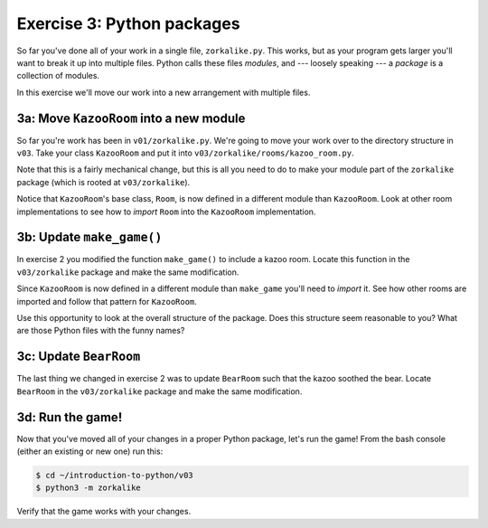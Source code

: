 =============================
 Exercise 3: Python packages
=============================

So far you've done all of your work in a single file, ``zorkalike.py``. This
works, but as your program gets larger you'll want to break it up into multiple
files. Python calls these files *modules*, and --- loosely speaking --- a
*package* is a collection of modules.

In this exercise we'll move our work into a new arrangement with multiple files.

3a: Move ``KazooRoom`` into a new module
========================================

So far you're work has been in ``v01/zorkalike.py``. We're going to move your
work over to the directory structure in ``v03``. Take your class ``KazooRoom``
and put it into ``v03/zorkalike/rooms/kazoo_room.py``.

Note that this is a fairly mechanical change, but this is all you need to do to
make your module part of the ``zorkalike`` package (which is rooted at
``v03/zorkalike``).

Notice that ``KazooRoom``\ 's base class, ``Room``, is now defined in a different
module than ``KazooRoom``. Look at other room implementations to see how to
*import* ``Room`` into the ``KazooRoom`` implementation.

3b: Update ``make_game()``
==========================

In exercise 2 you modified the function ``make_game()`` to include a kazoo room.
Locate this function in the ``v03/zorkalike`` package and make the same
modification.

Since ``KazooRoom`` is now defined in a different module than ``make_game``
you'll need to *import* it. See how other rooms are imported and follow that
pattern for ``KazooRoom``.

Use this opportunity to look at the overall structure of the package. Does this
structure seem reasonable to you? What are those Python files with the funny
names?

3c: Update ``BearRoom``
=======================

The last thing we changed in exercise 2 was to update ``BearRoom`` such that the
kazoo soothed the bear. Locate ``BearRoom`` in the ``v03/zorkalike`` package and
make the same modification.

3d: Run the game!
=================

Now that you've moved all of your changes in a proper Python package, let's run
the game! From the bash console (either an existing or new one) run this:

.. code-block:: bash

   $ cd ~/introduction-to-python/v03
   $ python3 -m zorkalike

Verify that the game works with your changes.
